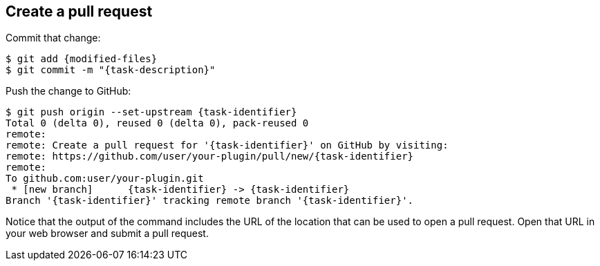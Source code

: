 ////
// This file is only meant to be included as a snippet in other
// documents.  It provides the same text to multiple files so that we can
// make a single change and have it apply to multiple files in the adopt
// a plugin tutorial.
////

== Create a pull request

Commit that change:

[source,bash,subs="attributes+"]
----
$ git add {modified-files}
$ git commit -m "{task-description}"
----

Push the change to GitHub:

[source,bash,subs="attributes+"]
----
$ git push origin --set-upstream {task-identifier}
Total 0 (delta 0), reused 0 (delta 0), pack-reused 0
remote:
remote: Create a pull request for '{task-identifier}' on GitHub by visiting:
remote: https://github.com/user/your-plugin/pull/new/{task-identifier}
remote:
To github.com:user/your-plugin.git
 * [new branch]      {task-identifier} -> {task-identifier}
Branch '{task-identifier}' tracking remote branch '{task-identifier}'.
----

Notice that the output of the command includes the URL of the location that can be used to open a pull request.
Open that URL in your web browser and submit a pull request.
